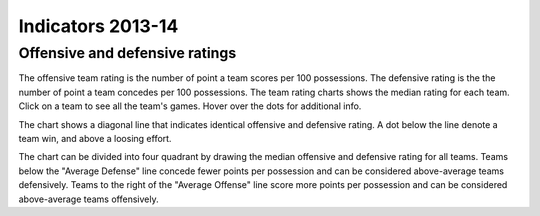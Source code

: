 Indicators 2013-14
==================

.. raw:: html
    
    <script src="http://d3js.org/d3.v3.min.js"></script>
    <link rel="stylesheet" type="text/css" href="/charts/charts.css">


Offensive and defensive ratings
-------------------------------

.. raw:: html
    
    <div id="teamratings"></div>
    <script src="/charts/teamratings.js"></script>
    <script>
        scatterTeamRatings("2013-2014");
    </script>

The offensive team rating is the number of point a team scores per 100 possessions.
The defensive rating is the  the number of point a team concedes per 100 possessions.
The team rating charts shows the median rating for each team.
Click on a team to see all the team's games.
Hover over the dots for additional info.

The chart shows a diagonal line that indicates identical offensive and defensive rating.
A dot below the line denote a team win, and above a loosing effort.

The chart can be divided into four quadrant by drawing the median offensive and defensive rating for all teams.
Teams below the "Average Defense" line concede fewer points per possession
and can be considered above-average teams defensively.
Teams to the right of the "Average Offense" line score more points per possession 
and can be considered above-average teams offensively.
